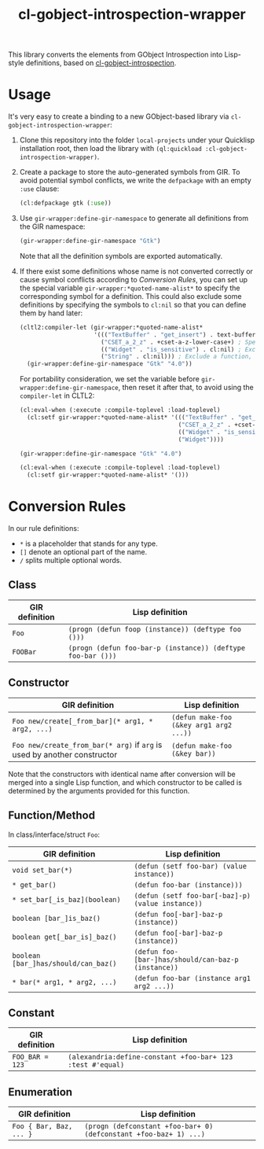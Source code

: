 #+TITLE:  cl-gobject-introspection-wrapper
This library converts the elements from GObject Introspection into Lisp-style definitions, based on [[https://github.com/andy128k/cl-gobject-introspection][cl-gobject-introspection]].
* Usage
It's very easy to create a binding to a new GObject-based library via ~cl-gobject-introspection-wrapper~:
1. Clone this repository into the folder ~local-projects~ under your Quicklisp installation root, then load the library with ~(ql:quickload :cl-gobject-introspection-wrapper)~. 
2. Create a package to store the auto-generated symbols from GIR. To avoid potential symbol conflicts,
   we write the ~defpackage~ with an empty ~:use~ clause:
   #+BEGIN_SRC lisp
     (cl:defpackage gtk (:use))
   #+END_SRC
3. Use ~gir-wrapper:define-gir-namespace~ to generate all definitions from the GIR namespace:
   #+BEGIN_SRC lisp
     (gir-wrapper:define-gir-namespace "Gtk")
   #+END_SRC
   Note that all the definition symbols are exported automatically.
4. If there exist some definitions whose name is not converted correctly or cause symbol conflicts according to [[Conversion Rules][Conversion Rules]],
   you can set up the special variable ~gir-wrapper:*quoted-name-alist*~ to specify the corresponding symbol for a definition.
   This could also exclude some definitions by specifying the symbols to ~cl:nil~ so that you can define them by hand later:
   #+BEGIN_SRC lisp
     (cltl2:compiler-let (gir-wrapper:*quoted-name-alist*
                          '((("TextBuffer" . "get_insert") . text-buffer-get-insert) ; Specify a symbol for class method
                            ("CSET_a_2_z" . +cset-a-z-lower-case+) ; Specify a symbol for function, constant, enumeration, class, interface, struct, or function argument.
                            (("Widget" . "is_sensitive") . cl:nil) ; Exclude a class method.
                            ("String" . cl:nil))) ; Exclude a function, constant, enumeration, class, struct, or interface.
       (gir-wrapper:define-gir-namespace "Gtk" "4.0"))
   #+END_SRC      
   For portability consideration, we set the variable before ~gir-wrapper:define-gir-namespace~, then reset it after that,  to avoid using the ~compiler-let~ in CLTL2:
   #+BEGIN_SRC lisp
     (cl:eval-when (:execute :compile-toplevel :load-toplevel)
       (cl:setf gir-wrapper:*quoted-name-alist* '((("TextBuffer" . "get_insert") . text-buffer-get-insert)
                                                  ("CSET_a_2_z" . +cset-a-z-lower-case+)
                                                  (("Widget" . "is_sensitive") . cl:nil)
                                                  ("Widget"))))

     (gir-wrapper:define-gir-namespace "Gtk" "4.0")

     (cl:eval-when (:execute :compile-toplevel :load-toplevel)
       (cl:setf gir-wrapper:*quoted-name-alist* '()))
   #+END_SRC   
* Conversion Rules
In our rule definitions:
- ~*~ is a placeholder that stands for any type.
- ~[]~ denote an optional part of the name.
- ~/~ splits multiple optional words.
** Class
| GIR definition | Lisp definition                                       |
|----------------+-------------------------------------------------------|
| ~Foo~            | ~(progn (defun foop (instance)) (deftype foo ()))~        |
| ~FOOBar~         | ~(progn (defun foo-bar-p (instance)) (deftype foo-bar ()))~ |
** Constructor
| GIR definition                                                       | Lisp definition                       |
|----------------------------------------------------------------------+---------------------------------------|
| ~Foo new/create[_from_bar](* arg1, * arg2, ...)~                       | ~(defun make-foo (&key arg1 arg2 ...))~ |
| ~Foo new/create_from_bar(* arg)~ if ~arg~ is used by another constructor | ~(defun make-foo (&key bar))~           |
Note that the constructors with identical name after conversion will be merged into a single Lisp function,
and which constructor to be called is determined by the arguments provided for this function.
** Function/Method
In class/interface/struct ~Foo~:
| GIR definition                     | Lisp definition                                   |
|------------------------------------+---------------------------------------------------|
| ~void set_bar(*)~                    | ~(defun (setf foo-bar) (value instance))~           |
| ~* get_bar()~                        | ~(defun foo-bar (instance)))~                       |
| ~* set_bar[_is_baz](boolean)~        | ~(defun (setf foo-bar[-baz]-p) (value instance))~   |
| ~boolean [bar_]is_baz()~             | ~(defun foo[-bar]-baz-p (instance))~                |
| ~boolean get[_bar_is]_baz()~         | ~(defun foo[-bar]-baz-p (instance))~                |
| ~boolean [bar_]has/should/can_baz()~ | ~(defun foo-[bar-]has/should/can-baz-p (instance))~ |
| ~* bar(* arg1, * arg2, ...)~         | ~(defun foo-bar (instance arg1 arg2 ...))~          |
** Constant
| GIR definition | Lisp definition                                          |
|----------------+----------------------------------------------------------|
| ~FOO_BAR = 123~  | ~(alexandria:define-constant +​foo-bar​+ 123 :test #'equal)~ |
** Enumeration
| GIR definition        | Lisp definition                                                 |
|-----------------------+-----------------------------------------------------------------|
| ~Foo { Bar, Baz, ... }~ | ~(progn (defconstant +​foo-bar​+ 0) (defconstant +​foo-baz​+ 1) ...)~ |
